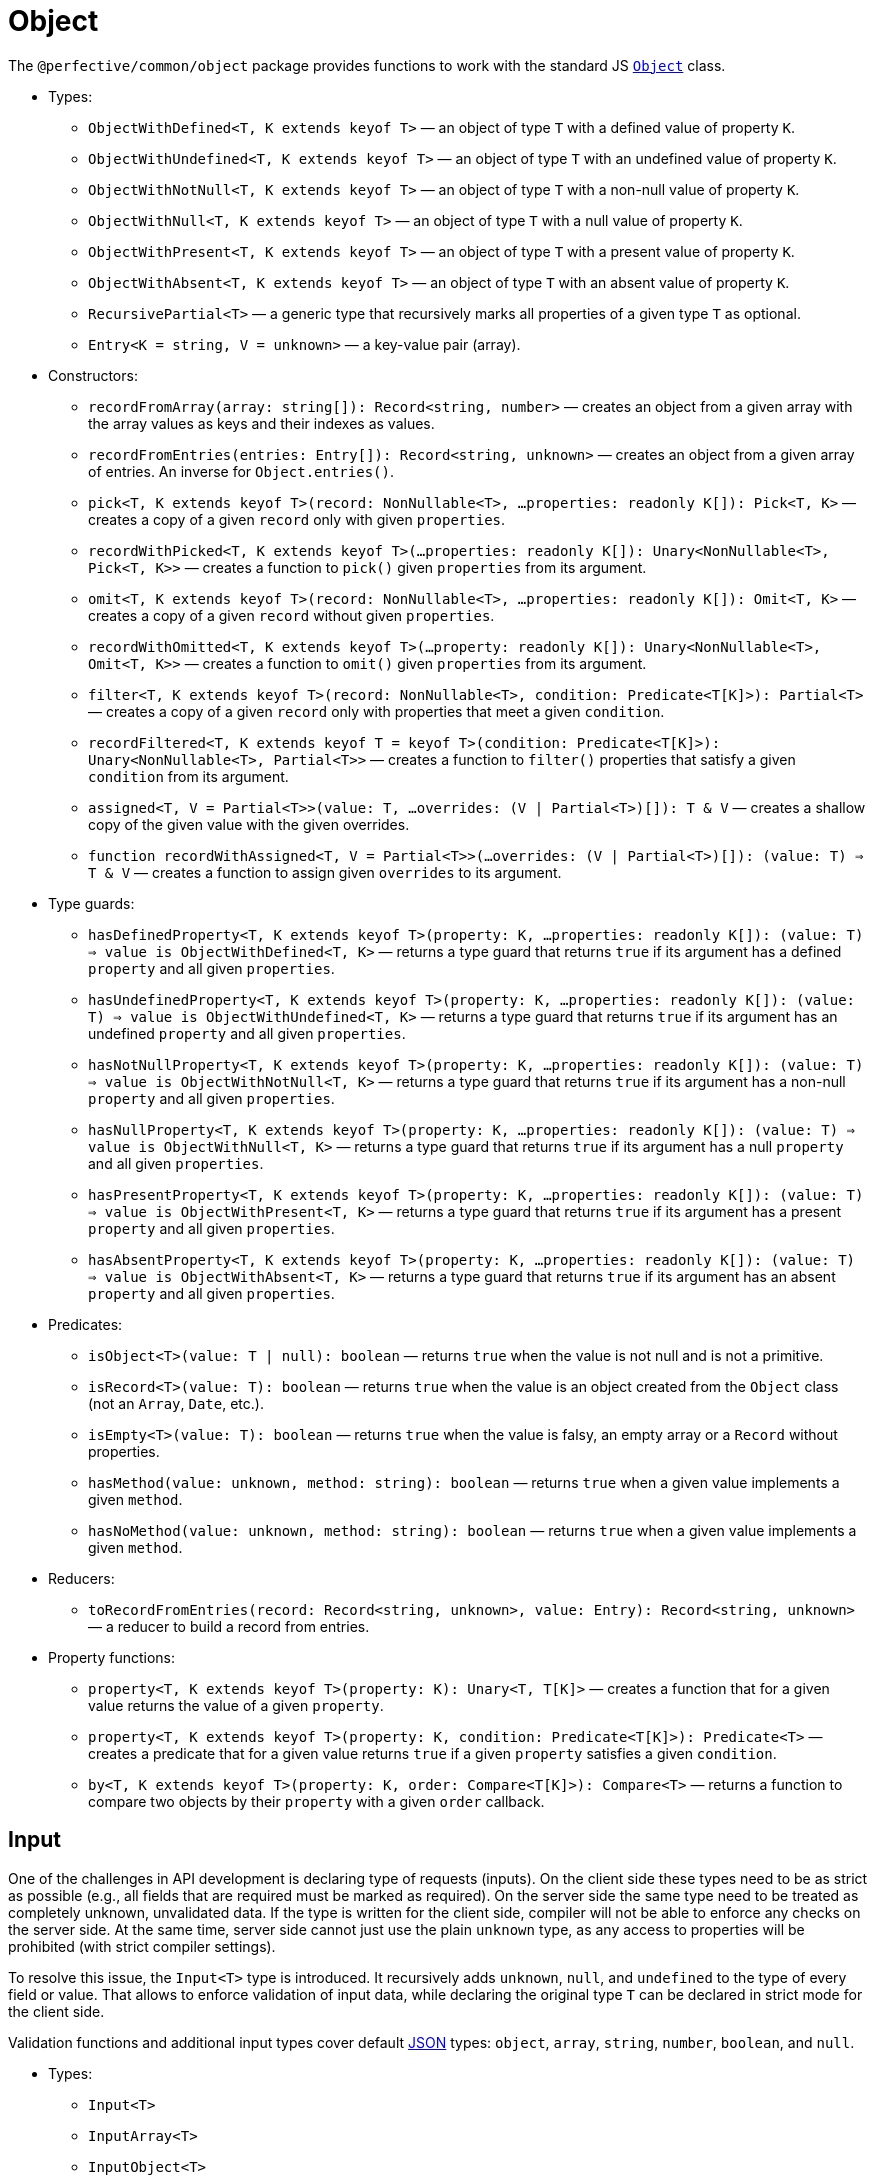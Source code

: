 = Object
:mdn-js-globals: https://developer.mozilla.org/en-US/docs/Web/JavaScript/Reference/Global_Objects

The `@perfective/common/object` package provides functions to work with the standard JS
`link:{mdn-js-globals}/Object[Object]` class.

* Types:
** `ObjectWithDefined<T, K extends keyof T>`
— an object of type `T` with a defined value of property `K`.
** `ObjectWithUndefined<T, K extends keyof T>`
— an object of type `T` with an undefined value of property `K`.
** `ObjectWithNotNull<T, K extends keyof T>`
— an object of type `T` with a non-null value of property `K`.
** `ObjectWithNull<T, K extends keyof T>`
— an object of type `T` with a null value of property `K`.
** `ObjectWithPresent<T, K extends keyof T>`
— an object of type `T` with a present value of property `K`.
** `ObjectWithAbsent<T, K extends keyof T>`
— an object of type `T` with an absent value of property `K`.
** `RecursivePartial<T>`
— a generic type that recursively marks all properties of a given type `T` as optional.
** `Entry<K = string, V = unknown>`
— a key-value pair (array).
+
* Constructors:
** `recordFromArray(array: string[]): Record<string, number>`
— creates an object from a given array with the array values as keys and their indexes as values.
** `recordFromEntries(entries: Entry[]): Record<string, unknown>`
— creates an object from a given array of entries. An inverse for `Object.entries()`.
+
** `pick<T, K extends keyof T>(record: NonNullable<T>, ...properties: readonly K[]): Pick<T, K>`
— creates a copy of a given `record` only with given `properties`.
** `recordWithPicked<T, K extends keyof T>(...properties: readonly K[]): Unary<NonNullable<T>, Pick<T, K>>`
— creates a function to `pick()` given `properties` from its argument.
+
** `omit<T, K extends keyof T>(record: NonNullable<T>, ...properties: readonly K[]): Omit<T, K>`
— creates a copy of a given `record` without given `properties`.
** `recordWithOmitted<T, K extends keyof T>(...property: readonly K[]): Unary<NonNullable<T>, Omit<T, K>>`
— creates a function to `omit()` given `properties` from its argument.
+
** `filter<T, K extends keyof T>(record: NonNullable<T>, condition: Predicate<T[K]>): Partial<T>`
— creates a copy of a given `record` only with properties that meet a given `condition`.
** `recordFiltered<T, K extends keyof T = keyof T>(condition: Predicate<T[K]>): Unary<NonNullable<T>, Partial<T>>`
— creates a function to `filter()` properties that satisfy a given `condition` from its argument.
+
** `assigned<T, V = Partial<T>>(value: T, ...overrides: (V | Partial<T>)[]): T & V`
— creates a shallow copy of the given value with the given overrides.
** `function recordWithAssigned<T, V = Partial<T>>(...overrides: (V | Partial<T>)[]): (value: T) => T & V`
— creates a function to assign given `overrides` to its argument.
+
* Type guards:
** `hasDefinedProperty<T, K extends keyof T>(property: K, ...properties: readonly K[]): (value: T) => value is ObjectWithDefined<T, K>`
— returns a type guard that returns `true` if its argument has a defined `property` and all given `properties`.
** `hasUndefinedProperty<T, K extends keyof T>(property: K, ...properties: readonly K[]): (value: T) => value is ObjectWithUndefined<T, K>`
— returns a type guard that returns `true` if its argument has an undefined `property` and all given `properties`.
** `hasNotNullProperty<T, K extends keyof T>(property: K, ...properties: readonly K[]): (value: T) => value is ObjectWithNotNull<T, K>`
— returns a type guard that returns `true` if its argument has a non-null `property` and all given `properties`.
** `hasNullProperty<T, K extends keyof T>(property: K, ...properties: readonly K[]): (value: T) => value is ObjectWithNull<T, K>`
— returns a type guard that returns `true` if its argument has a null `property` and all given `properties`.
** `hasPresentProperty<T, K extends keyof T>(property: K, ...properties: readonly K[]): (value: T) => value is ObjectWithPresent<T, K>`
— returns a type guard that returns `true` if its argument has a present `property` and all given `properties`.
** `hasAbsentProperty<T, K extends keyof T>(property: K, ...properties: readonly K[]): (value: T) => value is ObjectWithAbsent<T, K>`
— returns a type guard that returns `true` if its argument has an absent `property` and all given `properties`.
+
* Predicates:
** `isObject<T>(value: T | null): boolean`
— returns `true` when the value is not null and is not a primitive.
** `isRecord<T>(value: T): boolean`
— returns `true` when the value is an object created from the `Object` class (not an `Array`, `Date`, etc.).
** `isEmpty<T>(value: T): boolean`
— returns `true` when the value is falsy, an empty array or a `Record` without properties.
** `hasMethod(value: unknown, method: string): boolean`
— returns `true` when a given value implements a given `method`.
** `hasNoMethod(value: unknown, method: string): boolean`
— returns `true` when a given value implements a given `method`.
+
* Reducers:
** `toRecordFromEntries(record: Record<string, unknown>, value: Entry): Record<string, unknown>`
— a reducer to build a record from entries.
+
* Property functions:
** `property<T, K extends keyof T>(property: K): Unary<T, T[K]>`
— creates a function that for a given value returns the value of a given `property`.
** `property<T, K extends keyof T>(property: K, condition: Predicate<T[K]>): Predicate<T>`
— creates a predicate that for a given value returns `true` if a given `property` satisfies a given `condition`.
** `by<T, K extends keyof T>(property: K, order: Compare<T[K]>): Compare<T>`
— returns a function to compare two objects by their `property` with a given `order` callback.


== Input

One of the challenges in API development is declaring type of requests (inputs).
On the client side these types need to be as strict as possible
(e.g., all fields that are required must be marked as required).
On the server side the same type need to be treated as completely unknown, unvalidated data.
If the type is written for the client side, compiler will not be able to enforce any checks on the server side.
At the same time, server side cannot just use the plain `unknown` type,
as any access to properties will be prohibited (with strict compiler settings).

To resolve this issue, the `Input<T>` type is introduced.
It recursively adds `unknown`, `null`, and `undefined` to the type of every field or value.
That allows to enforce validation of input data,
while declaring the original type `T` can be declared in strict mode for the client side.

Validation functions and additional input types cover default https://www.json.org/json-en.html[JSON] types:
`object`, `array`, `string`, `number`, `boolean`, and `null`.

* Types:
** `Input<T>`
** `InputArray<T>`
** `InputObject<T>`
** `InputPrimitive<T>`
+
* Unit function:
** `input<T>(input: unknown): Input<T>`
— type cast to `Input<T>`.
+
* Basic validation functions:
** `stringInput(input: Input<string>): string | undefined`
** `numberInput(input: Input<number>): number | undefined`
** `booleanInput(input: Input<boolean>): boolean | undefined`
** `arrayInput<T>(input: Input<T[]>): Input<T>[] | undefined`
— checks that the `input` is an array and returns it as an array of _unvalidated_ elements.
** `objectInput<T>(input: Input<T>): InputObject<T> | undefined`
— checks that the `input` is a non-null, non-array object, and returns it as an object with _unvalidated_ properties.
** `nullInput(input: Input<null>): null | undefined`.

.Use `Maybe` chain to validate inputs
[source,typescript]
----
import { panic } from '@perfective/common/error';
import { maybe } from '@perfective/common/maybe';
import { isNatural, Natural } from '@perfective/common/number';
import { Input, InputObject, numberInput, objectInput } from '@perfective/common/object';

interface ExampleParams {
    id: number;
}

interface Example {
    params: ExampleParams;
}

function userId(request: Input<Example>): Natural {
    return maybe(request) // <.>
        .to<InputObject<Example>>(objectInput) // <.>
        .pick('params')
        .to<InputObject<ExampleParams>>(objectInput)
        .pick('id')
        .to(numberInput) // <.>
        .otherwise(panic('User ID is not defined'))
        .that(isNatural) // <.>
        .or(panic('User ID is invalid'));
}
----
<1> `request` may be `undefined`.
<2> At the moment type transformations are not inferred correctly,
so explicit type need to provided for `objectInput`.
<3> Last validation of the input structure.
<4> Final validation of the input, specific for the function.

[NOTE]
====
A custom validation monad may be added later to allow "collecting" all validation errors and warnings.
====


== Enum

* Types:
** `Enum<T extends number | string>`
— An `Object` with string keys and string or number values
as generated by the TypeScript for an `enum` definition.
** `Member<T extends number | string>` — key of an `enum`.
— Defines a type of the keys of an `Enum`.
+
* Functions:
** `members<T extends number | string, E extends Enum<T>>(value: E): Member<T>[]`
— returns a list of an `enum` keys.
